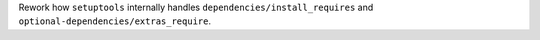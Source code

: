 Rework how ``setuptools`` internally handles ``dependencies/install_requires``
and ``optional-dependencies/extras_require``.
